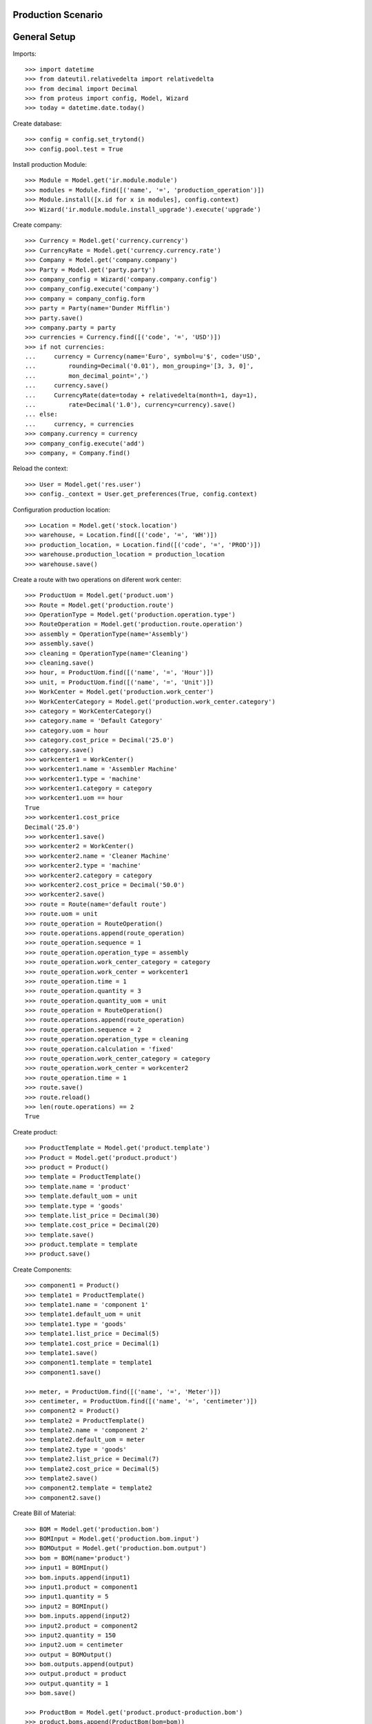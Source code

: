 ===================
Production Scenario
===================

=============
General Setup
=============

Imports::

    >>> import datetime
    >>> from dateutil.relativedelta import relativedelta
    >>> from decimal import Decimal
    >>> from proteus import config, Model, Wizard
    >>> today = datetime.date.today()

Create database::

    >>> config = config.set_trytond()
    >>> config.pool.test = True

Install production Module::

    >>> Module = Model.get('ir.module.module')
    >>> modules = Module.find([('name', '=', 'production_operation')])
    >>> Module.install([x.id for x in modules], config.context)
    >>> Wizard('ir.module.module.install_upgrade').execute('upgrade')

Create company::

    >>> Currency = Model.get('currency.currency')
    >>> CurrencyRate = Model.get('currency.currency.rate')
    >>> Company = Model.get('company.company')
    >>> Party = Model.get('party.party')
    >>> company_config = Wizard('company.company.config')
    >>> company_config.execute('company')
    >>> company = company_config.form
    >>> party = Party(name='Dunder Mifflin')
    >>> party.save()
    >>> company.party = party
    >>> currencies = Currency.find([('code', '=', 'USD')])
    >>> if not currencies:
    ...     currency = Currency(name='Euro', symbol=u'$', code='USD',
    ...         rounding=Decimal('0.01'), mon_grouping='[3, 3, 0]',
    ...         mon_decimal_point=',')
    ...     currency.save()
    ...     CurrencyRate(date=today + relativedelta(month=1, day=1),
    ...         rate=Decimal('1.0'), currency=currency).save()
    ... else:
    ...     currency, = currencies
    >>> company.currency = currency
    >>> company_config.execute('add')
    >>> company, = Company.find()

Reload the context::

    >>> User = Model.get('res.user')
    >>> config._context = User.get_preferences(True, config.context)

Configuration production location::

    >>> Location = Model.get('stock.location')
    >>> warehouse, = Location.find([('code', '=', 'WH')])
    >>> production_location, = Location.find([('code', '=', 'PROD')])
    >>> warehouse.production_location = production_location
    >>> warehouse.save()

Create a route with two operations on diferent work center::

    >>> ProductUom = Model.get('product.uom')
    >>> Route = Model.get('production.route')
    >>> OperationType = Model.get('production.operation.type')
    >>> RouteOperation = Model.get('production.route.operation')
    >>> assembly = OperationType(name='Assembly')
    >>> assembly.save()
    >>> cleaning = OperationType(name='Cleaning')
    >>> cleaning.save()
    >>> hour, = ProductUom.find([('name', '=', 'Hour')])
    >>> unit, = ProductUom.find([('name', '=', 'Unit')])
    >>> WorkCenter = Model.get('production.work_center')
    >>> WorkCenterCategory = Model.get('production.work_center.category')
    >>> category = WorkCenterCategory()
    >>> category.name = 'Default Category'
    >>> category.uom = hour
    >>> category.cost_price = Decimal('25.0')
    >>> category.save()
    >>> workcenter1 = WorkCenter()
    >>> workcenter1.name = 'Assembler Machine'
    >>> workcenter1.type = 'machine'
    >>> workcenter1.category = category
    >>> workcenter1.uom == hour
    True
    >>> workcenter1.cost_price
    Decimal('25.0')
    >>> workcenter1.save()
    >>> workcenter2 = WorkCenter()
    >>> workcenter2.name = 'Cleaner Machine'
    >>> workcenter2.type = 'machine'
    >>> workcenter2.category = category
    >>> workcenter2.cost_price = Decimal('50.0')
    >>> workcenter2.save()
    >>> route = Route(name='default route')
    >>> route.uom = unit
    >>> route_operation = RouteOperation()
    >>> route.operations.append(route_operation)
    >>> route_operation.sequence = 1
    >>> route_operation.operation_type = assembly
    >>> route_operation.work_center_category = category
    >>> route_operation.work_center = workcenter1
    >>> route_operation.time = 1
    >>> route_operation.quantity = 3
    >>> route_operation.quantity_uom = unit
    >>> route_operation = RouteOperation()
    >>> route.operations.append(route_operation)
    >>> route_operation.sequence = 2
    >>> route_operation.operation_type = cleaning
    >>> route_operation.calculation = 'fixed'
    >>> route_operation.work_center_category = category
    >>> route_operation.work_center = workcenter2
    >>> route_operation.time = 1
    >>> route.save()
    >>> route.reload()
    >>> len(route.operations) == 2
    True


Create product::

    >>> ProductTemplate = Model.get('product.template')
    >>> Product = Model.get('product.product')
    >>> product = Product()
    >>> template = ProductTemplate()
    >>> template.name = 'product'
    >>> template.default_uom = unit
    >>> template.type = 'goods'
    >>> template.list_price = Decimal(30)
    >>> template.cost_price = Decimal(20)
    >>> template.save()
    >>> product.template = template
    >>> product.save()

Create Components::

    >>> component1 = Product()
    >>> template1 = ProductTemplate()
    >>> template1.name = 'component 1'
    >>> template1.default_uom = unit
    >>> template1.type = 'goods'
    >>> template1.list_price = Decimal(5)
    >>> template1.cost_price = Decimal(1)
    >>> template1.save()
    >>> component1.template = template1
    >>> component1.save()

    >>> meter, = ProductUom.find([('name', '=', 'Meter')])
    >>> centimeter, = ProductUom.find([('name', '=', 'centimeter')])
    >>> component2 = Product()
    >>> template2 = ProductTemplate()
    >>> template2.name = 'component 2'
    >>> template2.default_uom = meter
    >>> template2.type = 'goods'
    >>> template2.list_price = Decimal(7)
    >>> template2.cost_price = Decimal(5)
    >>> template2.save()
    >>> component2.template = template2
    >>> component2.save()

Create Bill of Material::

    >>> BOM = Model.get('production.bom')
    >>> BOMInput = Model.get('production.bom.input')
    >>> BOMOutput = Model.get('production.bom.output')
    >>> bom = BOM(name='product')
    >>> input1 = BOMInput()
    >>> bom.inputs.append(input1)
    >>> input1.product = component1
    >>> input1.quantity = 5
    >>> input2 = BOMInput()
    >>> bom.inputs.append(input2)
    >>> input2.product = component2
    >>> input2.quantity = 150
    >>> input2.uom = centimeter
    >>> output = BOMOutput()
    >>> bom.outputs.append(output)
    >>> output.product = product
    >>> output.quantity = 1
    >>> bom.save()

    >>> ProductBom = Model.get('product.product-production.bom')
    >>> product.boms.append(ProductBom(bom=bom))
    >>> product.save()

Create an Inventory::

    >>> Inventory = Model.get('stock.inventory')
    >>> InventoryLine = Model.get('stock.inventory.line')
    >>> storage, = Location.find([
    ...         ('code', '=', 'STO'),
    ...         ])
    >>> inventory = Inventory()
    >>> inventory.location = storage
    >>> inventory_line1 = InventoryLine()
    >>> inventory.lines.append(inventory_line1)
    >>> inventory_line1.product = component1
    >>> inventory_line1.quantity = 10
    >>> inventory_line2 = InventoryLine()
    >>> inventory.lines.append(inventory_line2)
    >>> inventory_line2.product = component2
    >>> inventory_line2.quantity = 5
    >>> inventory.save()
    >>> Inventory.confirm([inventory.id], config.context)
    >>> inventory.state
    u'done'

Make a production::

    >>> Production = Model.get('production')
    >>> Operation = Model.get('production.operation')
    >>> OperationTracking = Model.get('production.operation.tracking')
    >>> production = Production()
    >>> production.product = product
    >>> production.route = route
    >>> len(production.operations) == 2
    True
    >>> [o.operation_type for o in production.operations] == [assembly,
    ...     cleaning]
    True
    >>> production.bom = bom
    >>> production.quantity = 2
    >>> sorted([i.quantity for i in production.inputs]) == [10, 300]
    True
    >>> output, = production.outputs
    >>> output.quantity == 2
    True
    >>> production.save()
    >>> production.reload()
    >>> [o.state for o in production.operations] == ['planned', 'planned']
    True
    >>> Production.wait([production.id], config.context)
    >>> production.state
    u'waiting'
    >>> Production.assign_try([production.id], config.context)
    True
    >>> production.reload()
    >>> all(i.state == 'assigned' for i in production.inputs)
    True
    >>> Production.run([production.id], config.context)
    >>> production.reload()
    >>> all(i.state == 'done' for i in production.inputs)
    True
    >>> all(o.state == 'waiting' for o in production.operations)
    True
    >>> Production.done([production.id], config.context)
    Traceback (most recent call last):
        ...
    UserError: ('UserError', (u'Production "1" can not be done because their operation "Assembly" is not done.', ''))
    >>> operation1, operation2 = production.operations
    >>> tracking = OperationTracking()
    >>> operation1.lines.append(tracking)
    >>> minute, = ProductUom.find([('name', '=', 'Minute')])
    >>> tracking.quantity = 180.0
    >>> tracking.uom = minute
    >>> operation1.save()
    >>> new_operation = Operation()
    >>> production.operations.append(new_operation)
    >>> new_operation.work_center_category = category
    >>> new_operation.operation_type = assembly
    >>> production.save()
    >>> production.reload()
    >>> len(production.operations) == 3
    True
    >>> operations = [o.id for o in production.operations]
    >>> Operation.run(operations, config.context)
    >>> Operation.done(operations, config.context)
    >>> production.reload()
    >>> production.state
    u'done'
    >>> production.cost == Decimal('100')
    True
